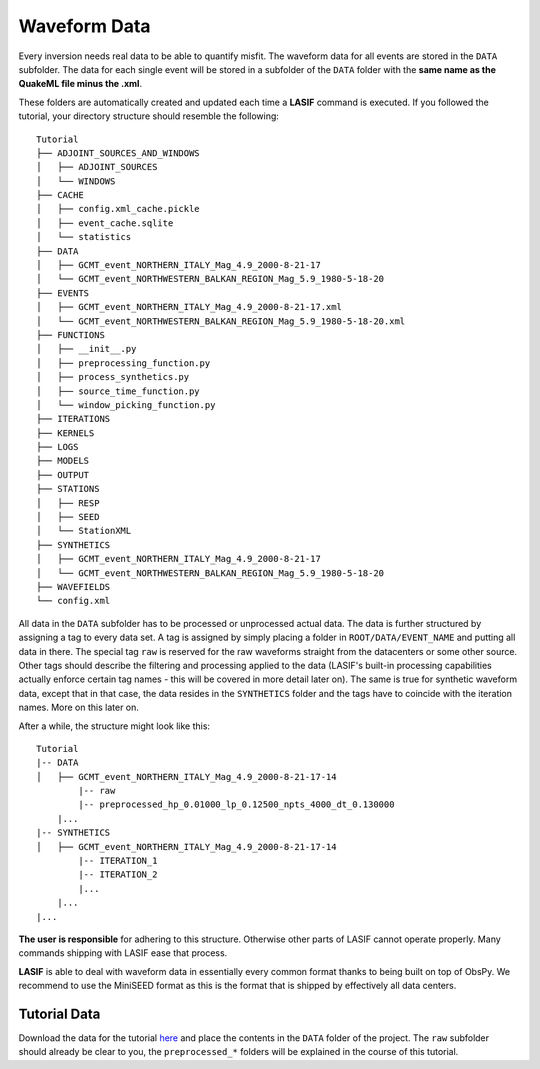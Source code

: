 .. centered:: Last updated on *June 19th 2016*.

Waveform Data
-------------
Every inversion needs real data to be able to quantify misfit. The waveform
data for all events are stored in the ``DATA`` subfolder. The data for each
single event will be stored in a subfolder of the ``DATA`` folder with the
**same name as the QuakeML file minus the .xml**.

These folders are automatically created and updated each time a **LASIF**
command is executed. If you followed the tutorial, your directory structure
should resemble the following::

    Tutorial
    ├── ADJOINT_SOURCES_AND_WINDOWS
    │   ├── ADJOINT_SOURCES
    │   └── WINDOWS
    ├── CACHE
    │   ├── config.xml_cache.pickle
    │   ├── event_cache.sqlite
    │   └── statistics
    ├── DATA
    │   ├── GCMT_event_NORTHERN_ITALY_Mag_4.9_2000-8-21-17
    │   └── GCMT_event_NORTHWESTERN_BALKAN_REGION_Mag_5.9_1980-5-18-20
    ├── EVENTS
    │   ├── GCMT_event_NORTHERN_ITALY_Mag_4.9_2000-8-21-17.xml
    │   └── GCMT_event_NORTHWESTERN_BALKAN_REGION_Mag_5.9_1980-5-18-20.xml
    ├── FUNCTIONS
    │   ├── __init__.py
    │   ├── preprocessing_function.py
    │   ├── process_synthetics.py
    │   ├── source_time_function.py
    │   └── window_picking_function.py
    ├── ITERATIONS
    ├── KERNELS
    ├── LOGS
    ├── MODELS
    ├── OUTPUT
    ├── STATIONS
    │   ├── RESP
    │   ├── SEED
    │   └── StationXML
    ├── SYNTHETICS
    │   ├── GCMT_event_NORTHERN_ITALY_Mag_4.9_2000-8-21-17
    │   └── GCMT_event_NORTHWESTERN_BALKAN_REGION_Mag_5.9_1980-5-18-20
    ├── WAVEFIELDS
    └── config.xml

All data in the ``DATA`` subfolder has to be processed or unprocessed actual
data. The data is further structured by assigning a tag to every data set. A
tag is assigned by simply placing a folder in ``ROOT/DATA/EVENT_NAME`` and
putting all data in there. The special tag ``raw`` is reserved for the raw
waveforms straight from the datacenters or some other source. Other tags should
describe the filtering and processing applied to the data (LASIF's built-in
processing capabilities actually enforce certain tag names - this will be
covered in more detail later on). The same is true for synthetic waveform data,
except that in that case, the data resides in the ``SYNTHETICS`` folder and
the tags have to coincide with the iteration names. More on this later on.

After a while, the structure might look like this::

    Tutorial
    |-- DATA
    │   ├── GCMT_event_NORTHERN_ITALY_Mag_4.9_2000-8-21-17-14
            |-- raw
            |-- preprocessed_hp_0.01000_lp_0.12500_npts_4000_dt_0.130000
        |...
    |-- SYNTHETICS
    │   ├── GCMT_event_NORTHERN_ITALY_Mag_4.9_2000-8-21-17-14
            |-- ITERATION_1
            |-- ITERATION_2
            |...
        |...
    |...

**The user is responsible** for adhering to this structure. Otherwise other
parts of LASIF cannot operate properly. Many commands shipping with LASIF ease
that process.

**LASIF** is able to deal with waveform data in essentially every common
format thanks to being built on top of ObsPy. We recommend to use the
MiniSEED format as this is the format that is shipped by effectively all data
centers.

Tutorial Data
^^^^^^^^^^^^^

Download the data for the tutorial
`here <https://raw.githubusercontent.com/wiki/krischer/LASIF/data/data.tar.bz2>`_
and place the contents in the ``DATA`` folder of the project. The ``raw``
subfolder should already be clear to you, the ``preprocessed_*`` folders will
be explained in the course of this tutorial.
